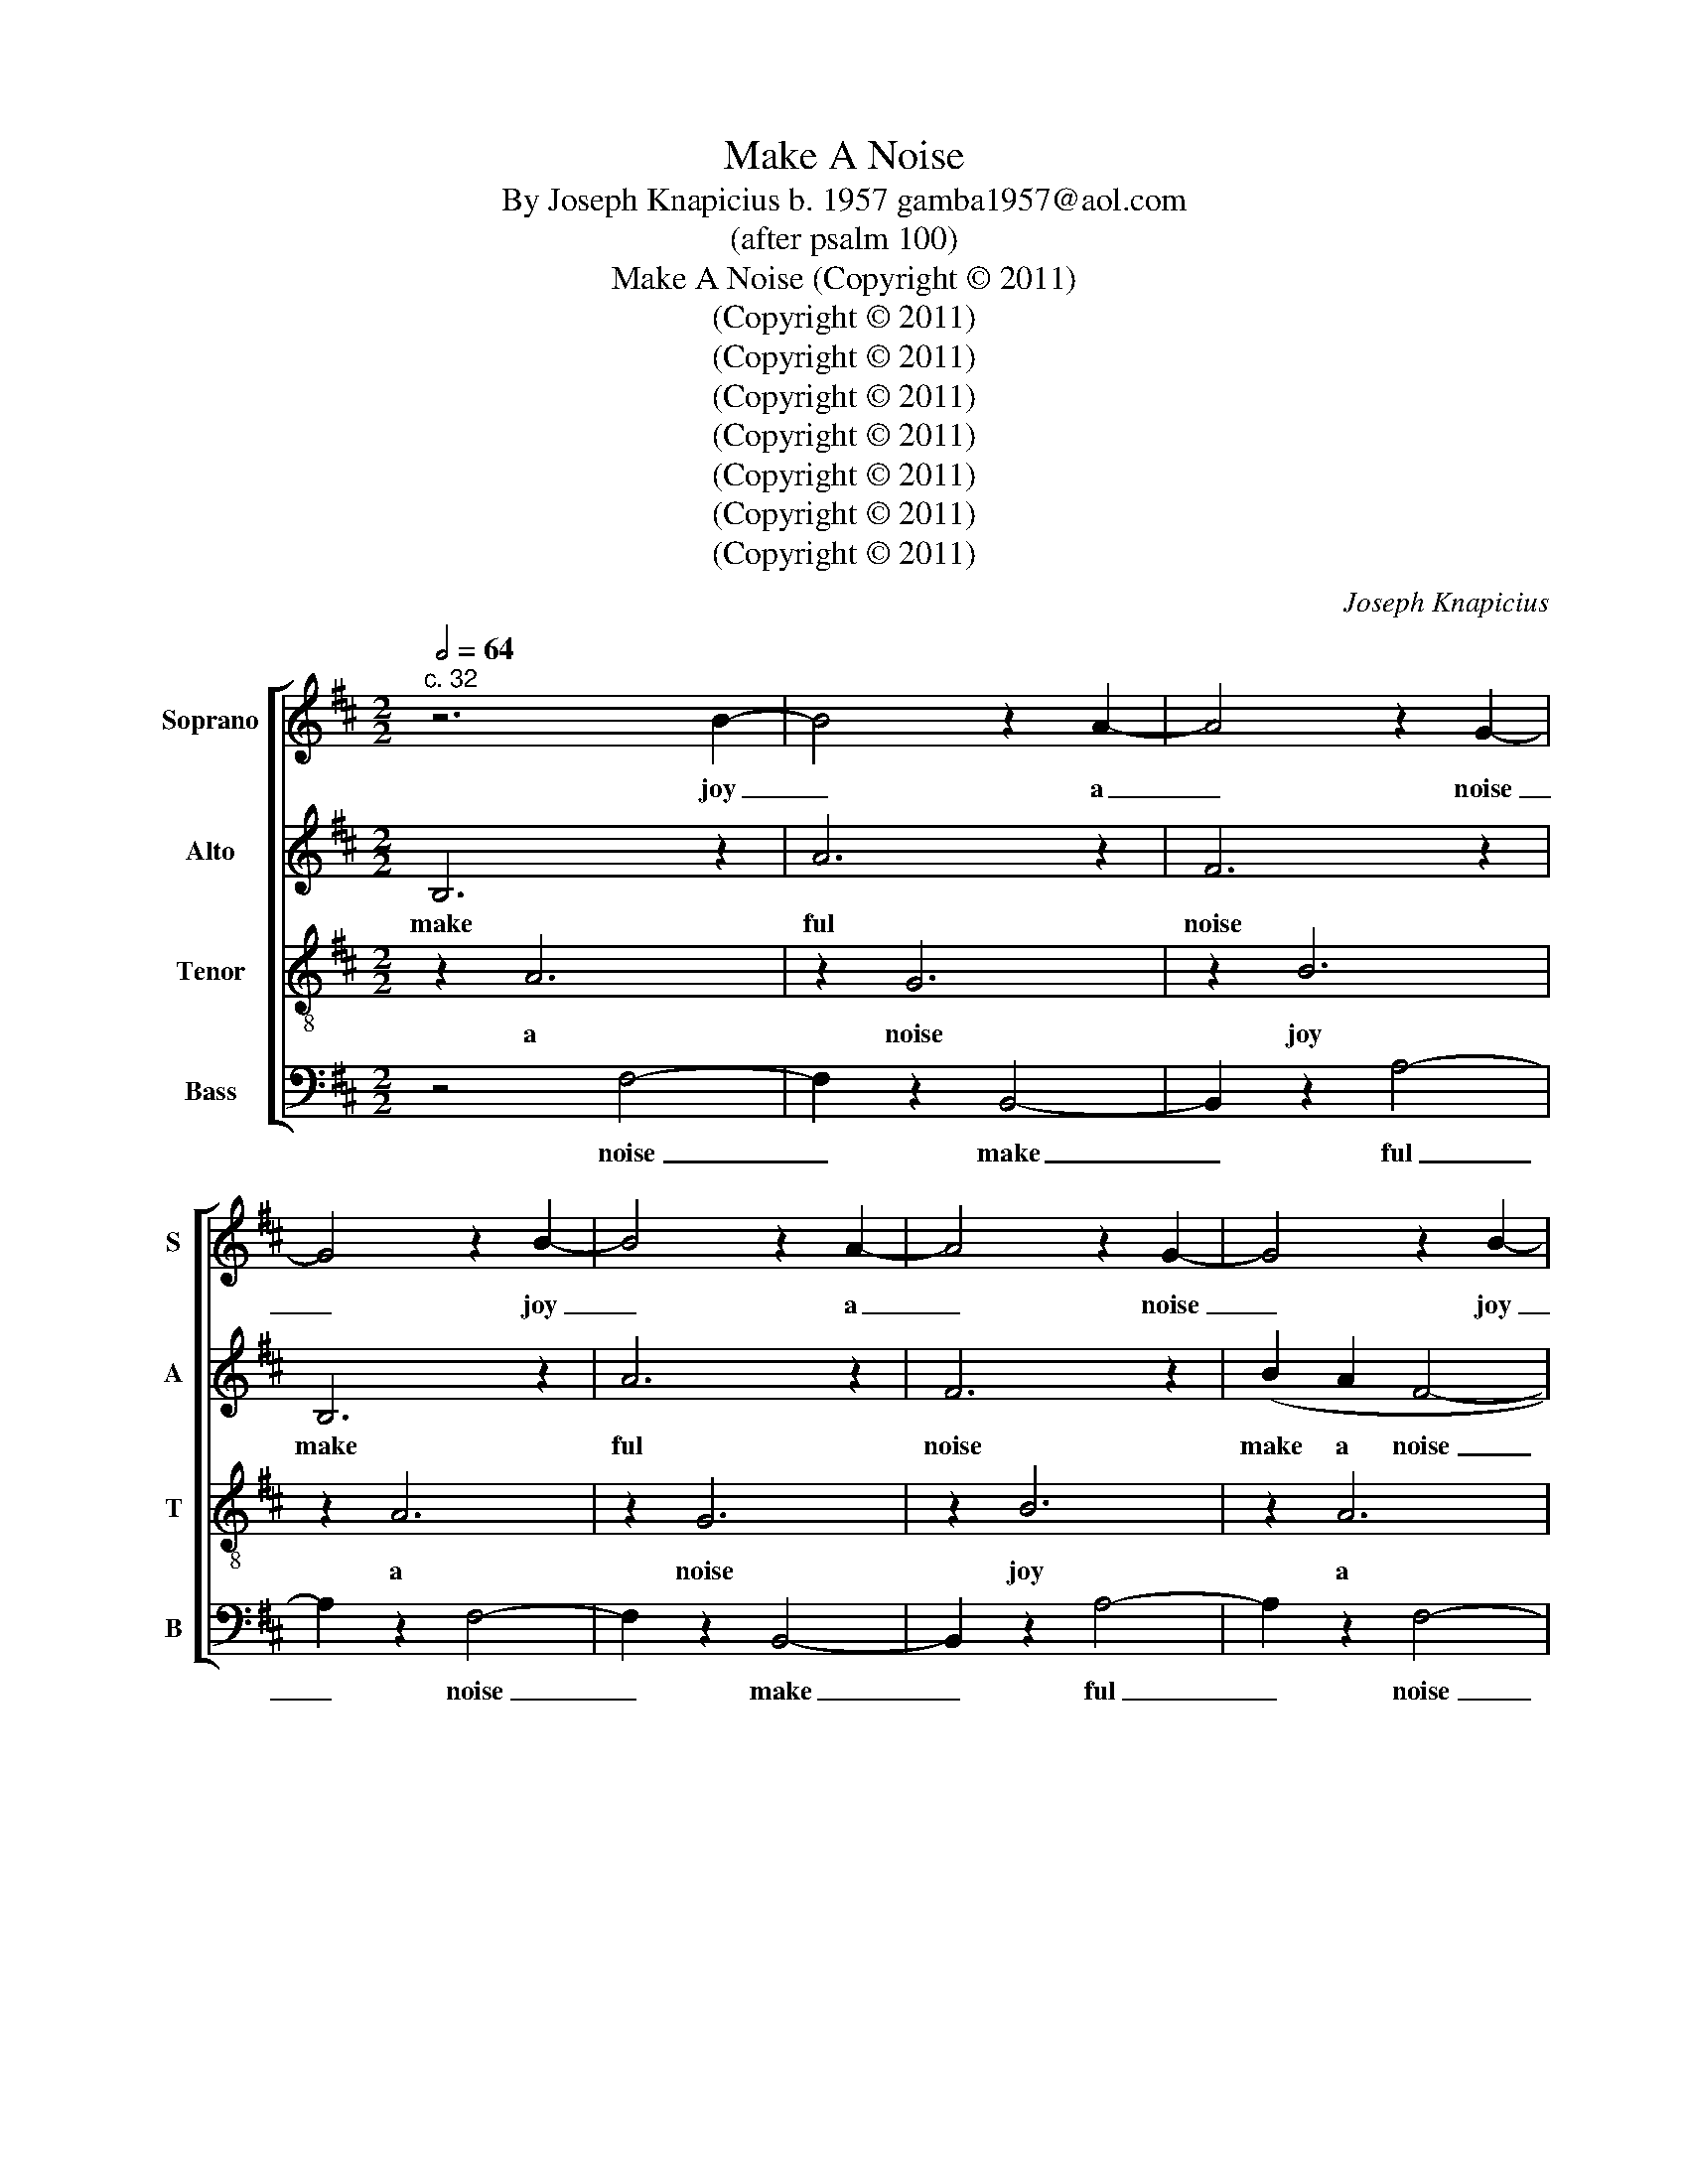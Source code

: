 X:1
T:Make A Noise
T:By Joseph Knapicius b. 1957 gamba1957@aol.com
T:(after psalm 100)
T:Make A Noise (Copyright © 2011)
T:(Copyright © 2011)
T:(Copyright © 2011)
T:(Copyright © 2011)
T:(Copyright © 2011)
T:(Copyright © 2011)
T:(Copyright © 2011)
T:(Copyright © 2011)
C:Joseph Knapicius
Z:(Copyright © 2011)
%%score [ 1 2 3 4 ]
L:1/8
Q:1/2=64
M:2/2
K:D
V:1 treble nm="Soprano" snm="S"
V:2 treble nm="Alto" snm="A"
V:3 treble-8 nm="Tenor" snm="T"
V:4 bass nm="Bass" snm="B"
V:1
"^c. 32" z6 B2- | B4 z2 A2- | A4 z2 G2- | G4 z2 B2- | B4 z2 A2- | A4 z2 G2- | G4 z2 B2- | %7
w: joy|_ a|_ noise|_ joy|_ a|_ noise|_ joy|
 B4 z2 A2- | A4 z2 G2- | G4 z2 B2- | B4 z2 A2- | A4 z2 G2- | G4 z2 B2- | B4 z2 A2- | A4 z2 G2- | %15
w: _ a|_ noise|_ joy|_ a|_ noise|_ joy|_ a|_ noise|
 G4 z4 | (Bc f4) z (e/d/ | e>d c)B c2 z (d | d4 c2 B2) | z (g f2 (ec d2) | c4 B2) z2 | %21
w: _|glo- ri- ous glo- *|* * * ri- ous sing|glo- ri- ous|glo- ry glo- * *|ri- ous|
 ((G2 A2) Bc f2) |[M:6/8]"^(=)" (f>gf e2) z | (e3 d3 | c3) z ((Bc |[M:1/2] B2 c2) | %26
w: sing _ glo- ri- ous-|glo- * * ry|glo- ri-|ous glo- *||
[M:2/2] c4 B2) z2 | (Bc f4) z (e/d/ | e>d c)B c2 z (d | d4 c2 B2) | z (g f2 (ec d2) | c4 B2) z2 | %32
w: ri ous|glo- ri- ous glo- *|* * * ri- ous sing|glo- ri- ous|glo- ry glo- * *|ri- ous|
 z6 A2- | A4 z2 G2- | G4 z2 B2- | B4 z2 A2- | A4 z2 G2- | G4 z2 B2- | B4 z2 A2- | A4 z2 G2- | %40
w: a|_ noise|_ joy|_ a|_ noise|_ joy|_ a|_ noise|
 G4 z2 B2- | B4 z2 A2- | A4 z2 G2- | G4 z2 B2- | B4 z2 A2- | A2 z2 (Bc f2) |[M:6/8] (f>gf e2) z | %47
w: _ joy|_ a|_ noise|_ joy|_ a|_ glo- ri- ous-|glo- * * ry|
 (e3 d3 | c3) z (Bc | (Bcd- !fermata!d3)) |] %50
w: glo- ri-|ous make- a|noise- * * *|
V:2
 B,6 z2 | A6 z2 | F6 z2 | B,6 z2 | A6 z2 | F6 z2 | (B2 A2 F4- | F2 A2 G2) z2 | (FG A4) z2 | %9
w: make|ful|noise|make|ful|noise|make a noise|_ ful noise|make a noise|
 (B2 A2 F4- | F2 A2 G2) z2 | (FG A4) z2 | (B2 A2 F4- | F2 A2 G2) z2 | (FG A4) z2 | (B2 A2 F2 B2- | %16
w: make a noise|_ ful noise|make a noise|make a noise|_ ful noise|make a noise|make a noise joy-|
 B2 A2 G2) z2 | (FG A3) z (G2 | F2 F3 E F2 | G3) z A3 z | (B2 A2 F2 B2- | B2 A2 G2) z (A | %22
w: * ful noise|make a noise a|joy- ful noise to|God all|make a noise joy-|* ful noise to|
[M:6/8] d2 c B2) z | (d>c(B A)GF | E2 F GGG |[M:1/2] F2) z2 |[M:2/2] (B2 A2 F2 B2- | B2 A2 G2) z2 | %28
w: God all lands|all ye lands _ make a|joy- ful noise make a|noise|make a noise joy-|* ful noise|
 (FG A3) z (G2 | F2 F3 E F2 | G3) z A3 z | (B2 A2 F2 B2- | B2 A2 G2) z2 | (FG A4) z2 | (B2 A2 F4- | %35
w: make a noise a|joy- ful noise to|God all|make a noise joy-|* ful noise|make a noise|make a noise|
 F2 A2 G2) z2 | (FG) A4 z2 | (B2 A2 F4- | F2 A2 G2) z2 | (FG) A4 z2 | (B2 A2 F4- | F2 A2 G2) z2 | %42
w: _ ful noise|make a noise|make a noise|_ ful noise|make a noise|make a noise|_ ful noise|
 (FG) A4 z2 | B,6 z2 | A6 z2 | F6 z (A |[M:6/8] d2 c B2) z | (d>c(B A)GF | E2 F GGG | %49
w: make a noise|make|ful|noise to|God all lands|all ye lands _ make a|joy- ful noise make a|
 !fermata!F6) |] %50
w: noise|
V:3
 z2 A6 | z2 G6 | z2 B6 | z2 A6 | z2 G6 | z2 B6 | z2 A6 | z2 G6 | z2 B6 | z2 (A4 d2 | c4) z ((dcB) | %11
w: a|noise|joy|a|noise|joy|a|noise|joy|glo- ri-|ous glo- * *|
 c2 B6) | z2 (A4 d2 | c4) z ((dcB) | c2 B6) | z2 (A4 d2 | c4) z ((dcB) | c2 B6) | (c2 B3) z d2 | %19
w: ri- ous|glo- ri-|ous glo- * *|ri- ous|glo- ri-|ous glo- * *|ri- ous|glo- ry sing|
 B2 d2 e4 | z2 (A4 d2 | c4) z2 (B2 |[M:6/8] A>BA d2 c | B3) z (G2 | F E2) z (EE |[M:1/2] A4) | %26
w: glo- ri- ous|glo- ri-|ous sing|glo- ri- ous glo- ri-|ous glo-|ri- ous make a|noise|
[M:2/2] z2 (A4 d2 | c4) z ((dcB) | c2 B6) | (c2 B3) z d2 | B2 d2 e4 | z2 (A4 d2 | c4) z ((dcB) | %33
w: glo- ri-|ous glo- * *|ri- ous|glo- ry sing|glo- ri- ous|glo- ri-|ous glo- * *|
 c2 B6) | z2 (A4 d2 | c4) z ((dcB) | c2 B6) | z2 (A4 d2 | c4) z ((dcB) | c2 B6) | z2 A6 | z2 G6 | %42
w: ri- ous|glo- ri-|ous glo- * *|ri- ous|glo- ri-|ous glo- * *|ri- ous|a|noise|
 z2 B6 | z2 A6 | z2 G6 | z2 B4 (B2 |[M:6/8] A>BA d2 c | B3) z (G2 | F E2) z (EE | !fermata!A6) |] %50
w: joy|a|noise|joy sing|glo- ri- ous glo- ri-|ous glo-|ri- ous make a|noise|
V:4
 z4 F,4- | F,2 z2 B,,4- | B,,2 z2 A,4- | A,2 z2 F,4- | F,2 z2 B,,4- | B,,2 z2 A,4- | A,2 z2 F,4- | %7
w: noise|_ make|_ ful|_ noise|_ make|_ ful|_ noise|
 F,2 z2 B,,4- | B,,2 z2 A,4- | A,2 z2 F,4- | F,2 z2 B,,4- | B,,2 z2 A,4- | A,2 (E,2 D,3 D, | %13
w: _ make|_ ful|_ noise|_ make|_ ful|_ sing forth sing|
 E,2) z2 (B,,2 F,G, | A,2 (B,A,) F,4) | z2 (E,2 D,3 D, | E,2) z2 (B,,2 F,G, | A,2 (B,A,) F,4) | %18
w: forth the ho- nour|of his _ name|sing forth sing|forth the ho- nour|of his _ name|
 z2 z (F, A,4 | G,E, G,4 F,2) | z2 (E,2 D,3 D, | E,4) z2 (E,2 |[M:6/8] F,3 G,3 | F,3 B,2) z | %24
w: sing forth|sing forth ho- nour|sing forth sing|forth his|prais- es|prais- es|
 (A,2 G, F, (E,2 |[M:1/2] D,4)) |[M:2/2] z2 (E,2 D,3 D, | E,2) z2 (B,,2 F,G, | A,2 (B,A,) F,4) | %29
w: sing of his name,|_|sing forth sing|forth the ho- nour|of his _ name|
 z2 z (F, A,4 | G,E, G,4 F,2) | z2 (E,2 D,3 D, | E,2) z2 (B,,2 F,G, | A,2 (B,A,) F,4) | %34
w: sing forth|sing forth ho- nour|sing forth sing|forth the ho- nour|of his _ name|
 z2 (E,2 D,3 D, | E,2) z2 (B,,2 F,G, | A,2 (B,A,) F,4) | z4 F,4- | F,2 z2 B,,4- | B,,2 z2 A,4- | %40
w: sing forth sing|forth the ho- nour|of his _ name|noise|_ make|_ ful|
 A,2 z2 F,4- | F,2 z2 B,,4- | B,,2 z2 A,4- | A,2 z2 F,4- | F,2 z2 B,,4- | B,,2 z2 A,2 (E,2 | %46
w: _ noise|_ make|_ ful|_ noise|_ make|_ ful his|
[M:6/8] F,3 G,3 | F,3 B,2) z | ((A,2 G,) (F, E,2) | !fermata!D,6) |] %50
w: prais- es|prais- es|make _ a _|noise|


